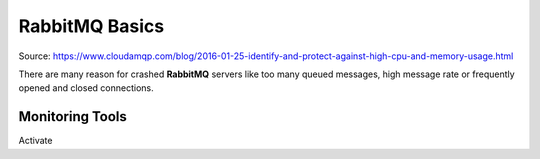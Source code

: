 
RabbitMQ Basics
===============
Source: https://www.cloudamqp.com/blog/2016-01-25-identify-and-protect-against-high-cpu-and-memory-usage.html

There are many reason for crashed **RabbitMQ** servers like
too many queued messages, high message rate or frequently opened and closed connections.


Monitoring Tools
----------------

Activate